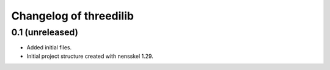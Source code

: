 Changelog of threedilib
===================================================


0.1 (unreleased)
----------------

- Added initial files.

- Initial project structure created with nensskel 1.29.
